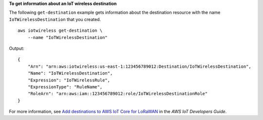 **To get information about an IoT wireless destination**

The following ``get-destination`` example gets information about the destination resource with the name ``IoTWirelessDestination`` that you created. ::

    aws iotwireless get-destination \
        --name "IoTWirelessDestination"

Output::

    {
        "Arn": "arn:aws:iotwireless:us-east-1:123456789012:Destination/IoTWirelessDestination",
        "Name": "IoTWirelessDestination",
        "Expression": "IoTWirelessRule",
        "ExpressionType": "RuleName",
        "RoleArn": "arn:aws:iam::123456789012:role/IoTWirelessDestinationRole"
    }

For more information, see `Add destinations to AWS IoT Core for LoRaWAN <https://docs.aws.amazon.com/iot/latest/developerguide/connect-iot-lorawan-create-destinations.html>`__ in the *AWS IoT Developers Guide*.
